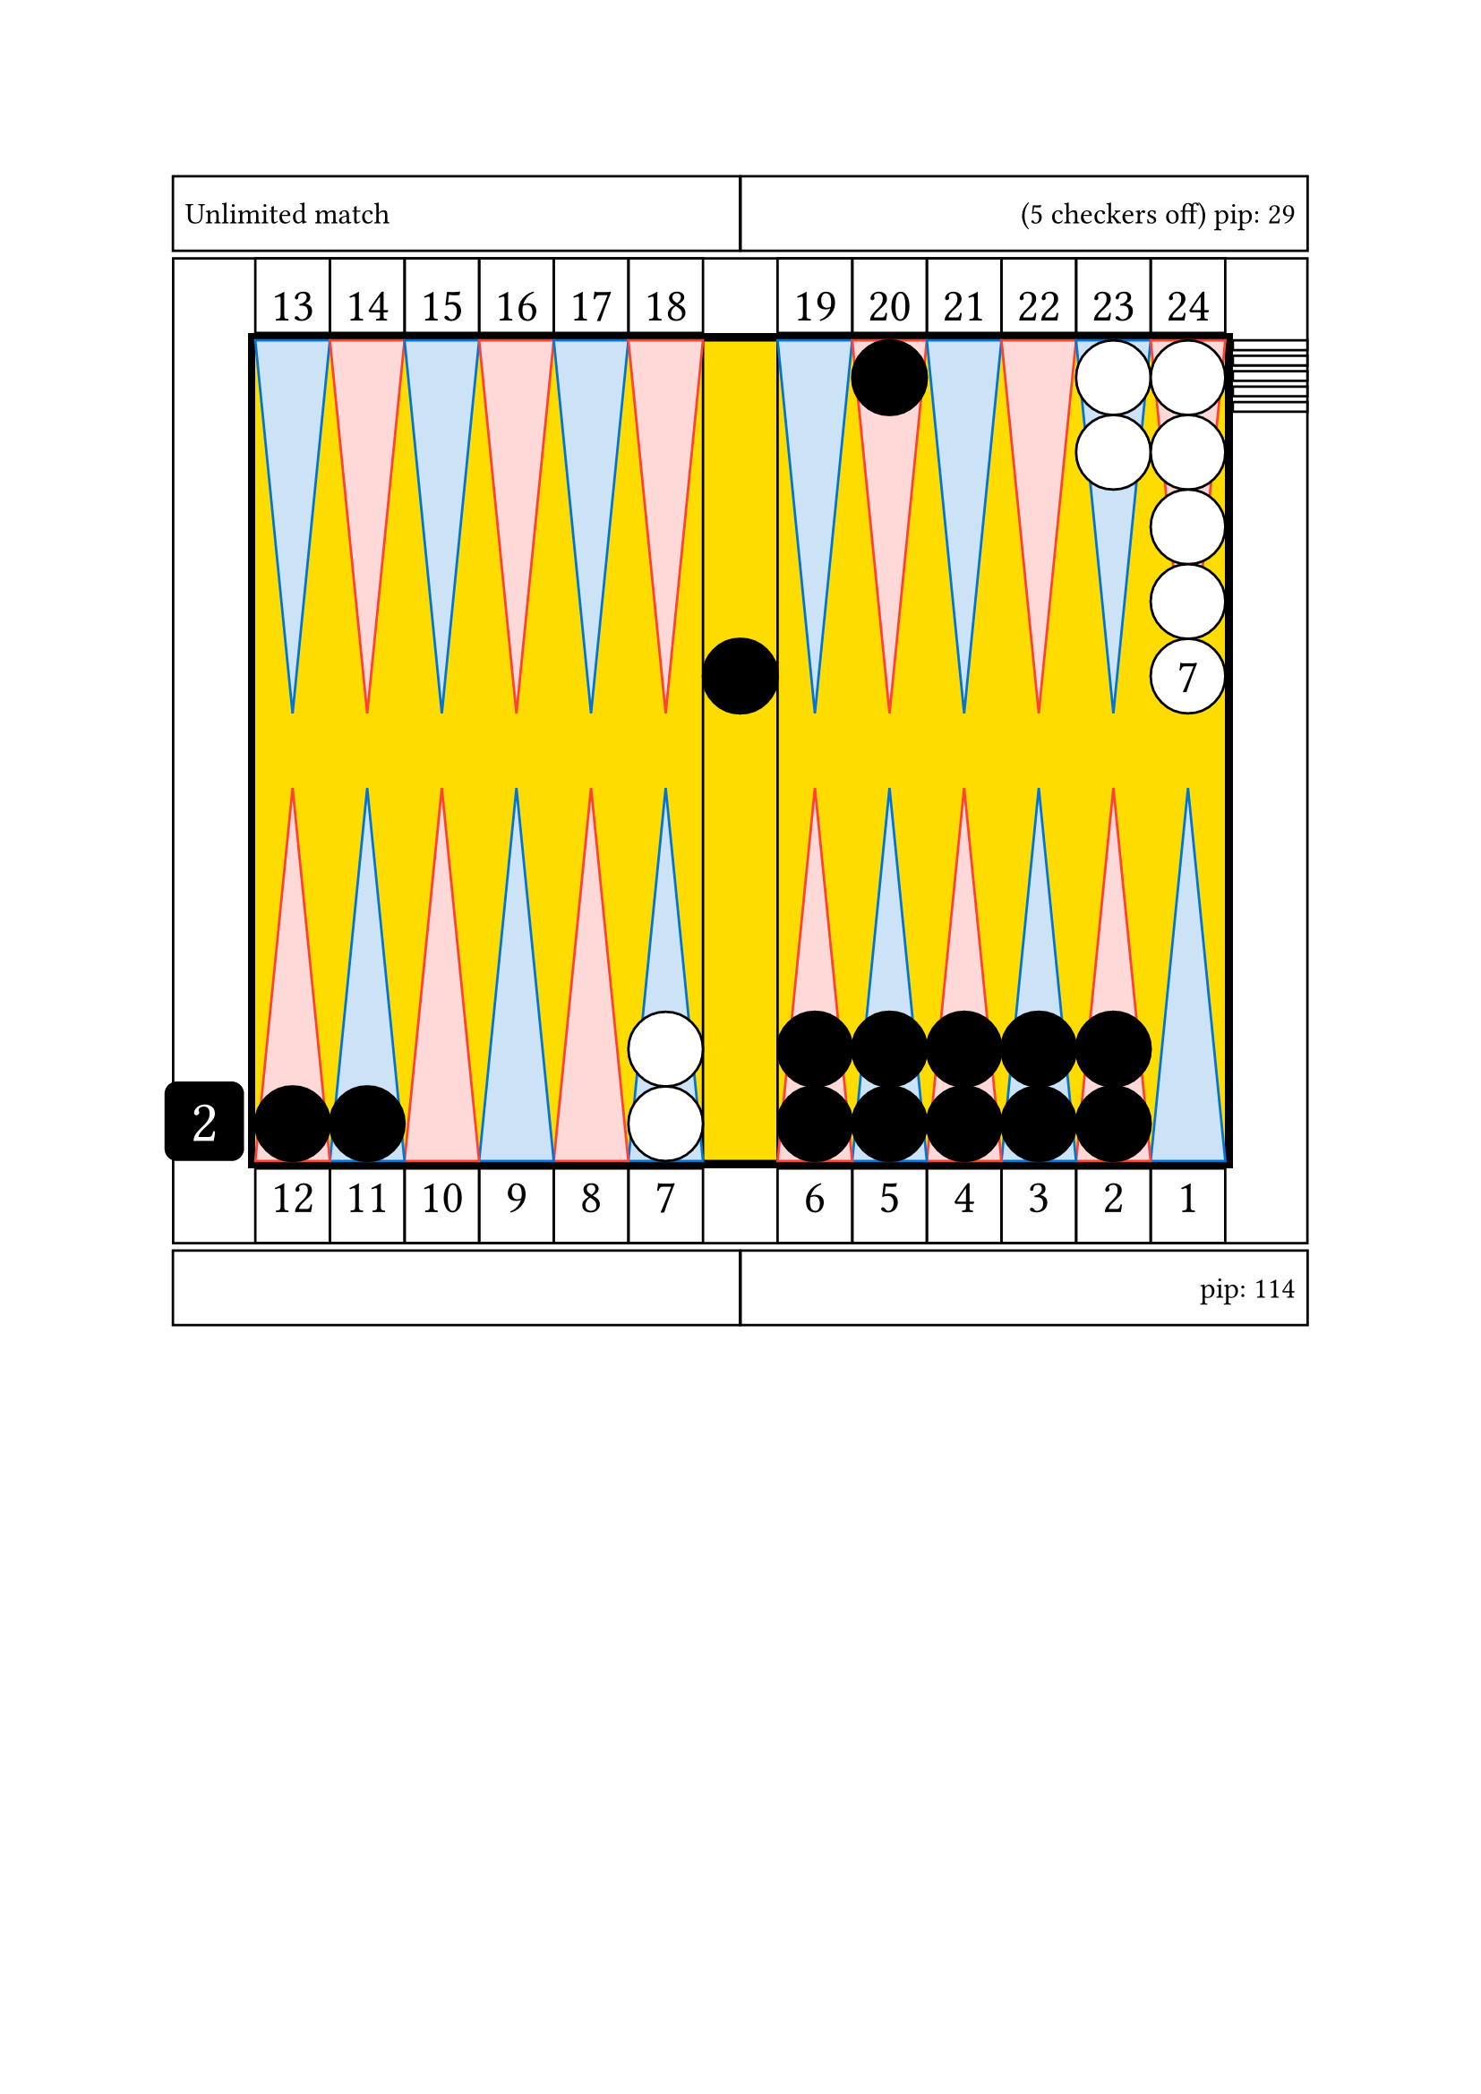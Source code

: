 #let conf = (
    board : (
        direction: right,
        thickness: 3pt,
        outerColor: black,
        innerColor: yellow,
    ),
    cube : (
        size: 32pt,
        color: black,
        textSize: 24pt,
        textColor: white,
        offset: 1.5pt,
    ),
    checker : (
        size: 30pt,
        color1: white,
        color2: black
    ),
    point: (
        textSize: 19pt,
        color1: blue,
        color2: red
    ),
)

#let _drawCube(value, textSize: 24pt) = square(
    size: conf.cube.size,
    fill: conf.cube.color, radius: 5pt,
    [
    #set align(center + horizon)
    #set text(size: conf.cube.textSize , fill: conf.cube.textColor)
    #value
    ])

#let cube = (
    direction: conf.board.direction.inv()
)

#let board = (
    width: 13*conf.checker.size,
    height: 11*conf.checker.size,
)

#let pointNumber(arg, vertAlign) = square(
    size: conf.checker.size, 
    [
    #set align(center + vertAlign)
    #set text(size: conf.point.textSize)
    #arg
    ]
)

#let quadrantNumber(num) = {
if num == 1 [
    #if conf.board.direction == right [
    #stack(
        dir: rtl,
        pointNumber(1, top),
        pointNumber(2, top),
        pointNumber(3, top),
        pointNumber(4, top),
        pointNumber(5, top),
        pointNumber(6, top),
    )
    ] else [ 
    #stack(
        dir: ltr,
        pointNumber(1, top),
        pointNumber(2, top),
        pointNumber(3, top),
        pointNumber(4, top),
        pointNumber(5, top),
        pointNumber(6, top),
    )

    ]
    ] else if num == 2 [
    #if conf.board.direction == right [
    #stack(
        dir: rtl,
        pointNumber(7, top),
        pointNumber(8, top),
        pointNumber(9, top),
        pointNumber(10, top),
        pointNumber(11, top),
        pointNumber(12, top),
    )
    ] else [ 
    #stack(
        dir: ltr,
        pointNumber(7, top),
        pointNumber(8, top),
        pointNumber(9, top),
        pointNumber(10, top),
        pointNumber(11, top),
        pointNumber(12, top),
    )

    ]
    ] else if num == 3 [
    #if conf.board.direction == right [
    #stack(
        dir: ltr,
        pointNumber(13, bottom),
        pointNumber(14, bottom),
        pointNumber(15, bottom),
        pointNumber(16, bottom),
        pointNumber(17, bottom),
        pointNumber(18, bottom),
    )
    ] else [ 
    #stack(
        dir: rtl,
        pointNumber(13, bottom),
        pointNumber(14, bottom),
        pointNumber(15, bottom),
        pointNumber(16, bottom),
        pointNumber(17, bottom),
        pointNumber(18, bottom),
    )

    ]
    ] else [
    #if conf.board.direction == right [
    #stack(
        dir: ltr,
        pointNumber(19, bottom),
        pointNumber(20, bottom),
        pointNumber(21, bottom),
        pointNumber(22, bottom),
        pointNumber(23, bottom),
        pointNumber(24, bottom),
    )
    ] else [ 
    #stack(
        dir: rtl,
        pointNumber(19, bottom),
        pointNumber(20, bottom),
        pointNumber(21, bottom),
        pointNumber(22, bottom),
        pointNumber(23, bottom),
        pointNumber(24, bottom),
    )

    ]
    ]
    }

    #let _drawBoard = rect(
        width: board.width + 2*conf.board.thickness,
        height: board.height +2*conf.board.thickness,
        fill: conf.board.outerColor,
        [

        #let bar = rect(
            width: 1*conf.checker.size,
            height: 11*conf.checker.size,
        )

        #let triangle = (
            id1: polygon(
                fill: conf.point.color1.lighten(80%),
                stroke: conf.point.color1,
                (0%, 0pt),
                (conf.checker.size, 0pt),
                (0.5*conf.checker.size, 5*conf.checker.size),
            ),
            id2: polygon(
                fill: conf.point.color2.lighten(80%),
                stroke: conf.point.color2,
                (0%, 0pt),
                (conf.checker.size, 0pt),
                (0.5*conf.checker.size, 5*conf.checker.size),
            )
        )

        #let quadrant = stack(
            dir: ltr,
            triangle.id1,
            triangle.id2,
            triangle.id1,
            triangle.id2,
            triangle.id1,
            triangle.id2,
        )

        #let checker = (
            id1: circle(
                radius: 0.5 * conf.checker.size,
                fill: conf.checker.color1,
                stroke: black),
            id2: circle(
                radius: 0.5 * conf.checker.size,
                fill: conf.checker.color1,
                stroke: black)
        )



        #place(horizon + center,
            rect(
                width: board.width,
                height: board.height,
                fill: conf.board.innerColor,
                inset: 0pt,
                [

                #place(top + center, bar)

                #if conf.board.direction == right [
                #place(bottom + cube.direction,
                    dx: -conf.cube.size -conf.board.thickness -conf.cube.offset,
                    _drawCube(2))
                ] else [
                #place(bottom + cube.direction,
                    dx: conf.cube.size +conf.board.thickness +conf.cube.offset,
                    _drawCube(2))
                ]

                #place(top + left, quadrant)
                #place(top + right, quadrant)
                #place(bottom + left, rotate(180deg)[#quadrant])
                #place(bottom + right, rotate(180deg)[#quadrant])

                // quadrant number
                #if conf.board.direction == right [
                #place(top + left, dy: -conf.checker.size -conf.board.thickness,
                    quadrantNumber(3))
                #place(top + right, dy: -conf.checker.size -conf.board.thickness,
                    quadrantNumber(4))
                #place(bottom + left, dy: conf.checker.size +conf.board.thickness,
                    quadrantNumber(2))
                #place(bottom + right, dy: conf.checker.size +conf.board.thickness,
                    quadrantNumber(1))
                ] else if conf.board.direction == left [
                #place(top + right, dy: -conf.checker.size -conf.board.thickness,
                    quadrantNumber(3))
                #place(top + left, dy: -conf.checker.size -conf.board.thickness,
                    quadrantNumber(4))
                #place(bottom + right, dy: conf.checker.size +conf.board.thickness,
                    quadrantNumber(2))
                #place(bottom + left, dy: conf.checker.size +conf.board.thickness,
                    quadrantNumber(1))
                ]

                //white checkers

                #place(
                    bottom + left,
                    dx: (6 -1) * conf.checker.size,
                    dy: 0 * conf.checker.size,
                    stack(
                        dir:ttb,
                        checker.id2,
                        checker.id2,
                    )
                )

                #place(
                    top + right,
                    dx: (1 -2) * conf.checker.size,
                    dy: 0 * conf.checker.size,
                    stack(
                        dir:ttb,
                        checker.id2,
                        checker.id2,
                    )
                )

                #place(
                    top + right,
                    dx: (1 -1) * conf.checker.size,
                    dy: 0 * conf.checker.size,
                    stack(
                        dir:ttb,
                        checker.id2,
                        checker.id2,
                        checker.id2,
                        checker.id2,
                        circle(radius: 0.5 * conf.checker.size, fill: white, stroke: black, 
                            [
                            #set align(center + horizon)
                            #set text(size: 19pt)
                            7
                            ]),
                    )
                )

                #place(
                    top + right,
                    dx: 1.1 * conf.checker.size,
                    dy: 0 * conf.checker.size,
                    stack(
                        dir:ttb,
                        spacing: 2.3pt,
                        rect(width: conf.checker.size, height: 0.13 * conf.checker.size, fill: white, stroke: black),
                        rect(width: conf.checker.size, height: 0.13 * conf.checker.size, fill: white, stroke: black),
                        rect(width: conf.checker.size, height: 0.13 * conf.checker.size, fill: white, stroke: black),
                        rect(width: conf.checker.size, height: 0.13 * conf.checker.size, fill: white, stroke: black),
                        rect(width: conf.checker.size, height: 0.13 * conf.checker.size, fill: white, stroke: black),
                    )
                )

                // black checkers

                #place(
                    center + horizon,
                    dx: 0 * conf.checker.size,
                    dy: -1 * conf.checker.size,
                    stack(
                        dir:ttb,
                        circle(radius: 0.5 * conf.checker.size, fill: black, stroke: black),
                    )
                )

                #place(
                    top + right,
                    dx: (1 -5) * conf.checker.size,
                    dy: 0 * conf.checker.size,
                    stack(
                        dir:ttb,
                        circle(radius: 0.5 * conf.checker.size, fill: black, stroke: black),
                    )
                )

                #place(
                    bottom + left,
                    dx: (1 -1) * conf.checker.size,
                    dy: 0 * conf.checker.size,
                    stack(
                        dir:ttb,
                        circle(radius: 0.5 * conf.checker.size, fill: black, stroke: black),
                    )
                )

                #place(
                    bottom + left,
                    dx: (2 -1) * conf.checker.size,
                    dy: 0 * conf.checker.size,
                    stack(
                        dir:ttb,
                        circle(radius: 0.5 * conf.checker.size, fill: black, stroke: black),
                    )
                )

                #place(
                    bottom + right,
                    dx: (1 -6) * conf.checker.size,
                    dy: 0 * conf.checker.size,
                    stack(
                        dir:ttb,
                        circle(radius: 0.5 * conf.checker.size, fill: black, stroke: black),
                        circle(radius: 0.5 * conf.checker.size, fill: black, stroke: black),
                    )
                )

                #place(
                    bottom + right,
                    dx: (1 -5) * conf.checker.size,
                    dy: 0 * conf.checker.size,
                    stack(
                        dir:ttb,
                        circle(radius: 0.5 * conf.checker.size, fill: black, stroke: black),
                        circle(radius: 0.5 * conf.checker.size, fill: black, stroke: black),
                    )
                )

                #place(
                    bottom + right,
                    dx: (1 -4) * conf.checker.size,
                    dy: 0 * conf.checker.size,
                    stack(
                        dir:ttb,
                        circle(radius: 0.5 * conf.checker.size, fill: black, stroke: black),
                        circle(radius: 0.5 * conf.checker.size, fill: black, stroke: black),
                    )
                )

                #place(
                    bottom + right,
                    dx: (1 -3) * conf.checker.size,
                    dy: 0 * conf.checker.size,
                    stack(
                        dir:ttb,
                        circle(radius: 0.5 * conf.checker.size, fill: black, stroke: black),
                        circle(radius: 0.5 * conf.checker.size, fill: black, stroke: black),
                    )
                )

                #place(
                    bottom + right,
                    dx: (1 -2) * conf.checker.size,
                    dy: 0 * conf.checker.size,
                    stack(
                        dir:ttb,
                        circle(radius: 0.5 * conf.checker.size, fill: black, stroke: black),
                        circle(radius: 0.5 * conf.checker.size, fill: black, stroke: black),
                    )
                )


                ]
            )
        )
        ]
    )

    #let infoDisplay(msg, alignDir, textSize: 12pt) = rect(
        width: (board.width +2*conf.checker.size +2*conf.board.thickness)/2,
        height: conf.checker.size,
        [
        #set text(size: textSize)
        #set align(alignDir)
        #msg
        ]
    )


    #set align(center)

    #grid(
        rows: (conf.checker.size, auto, conf.checker.size),
        gutter: 3pt,

        grid(
            columns: (auto, auto),
            gutter: 3pt,
            infoDisplay("Unlimited match", left + horizon),
            infoDisplay("(5 checkers off) pip: 29", right + horizon),
        ),

        rect(
            width: board.width +2*conf.checker.size +2*conf.board.thickness,
            height: board.height +2*conf.checker.size +2*conf.board.thickness,
            inset: 0pt,
            [ #place(horizon + center, _drawBoard) ]
        ),

        grid(
            columns: (auto, auto),
            gutter: 3pt,
            infoDisplay("", left + horizon),
            infoDisplay("pip: 114", right + horizon),
        ),

    ) // end grid

